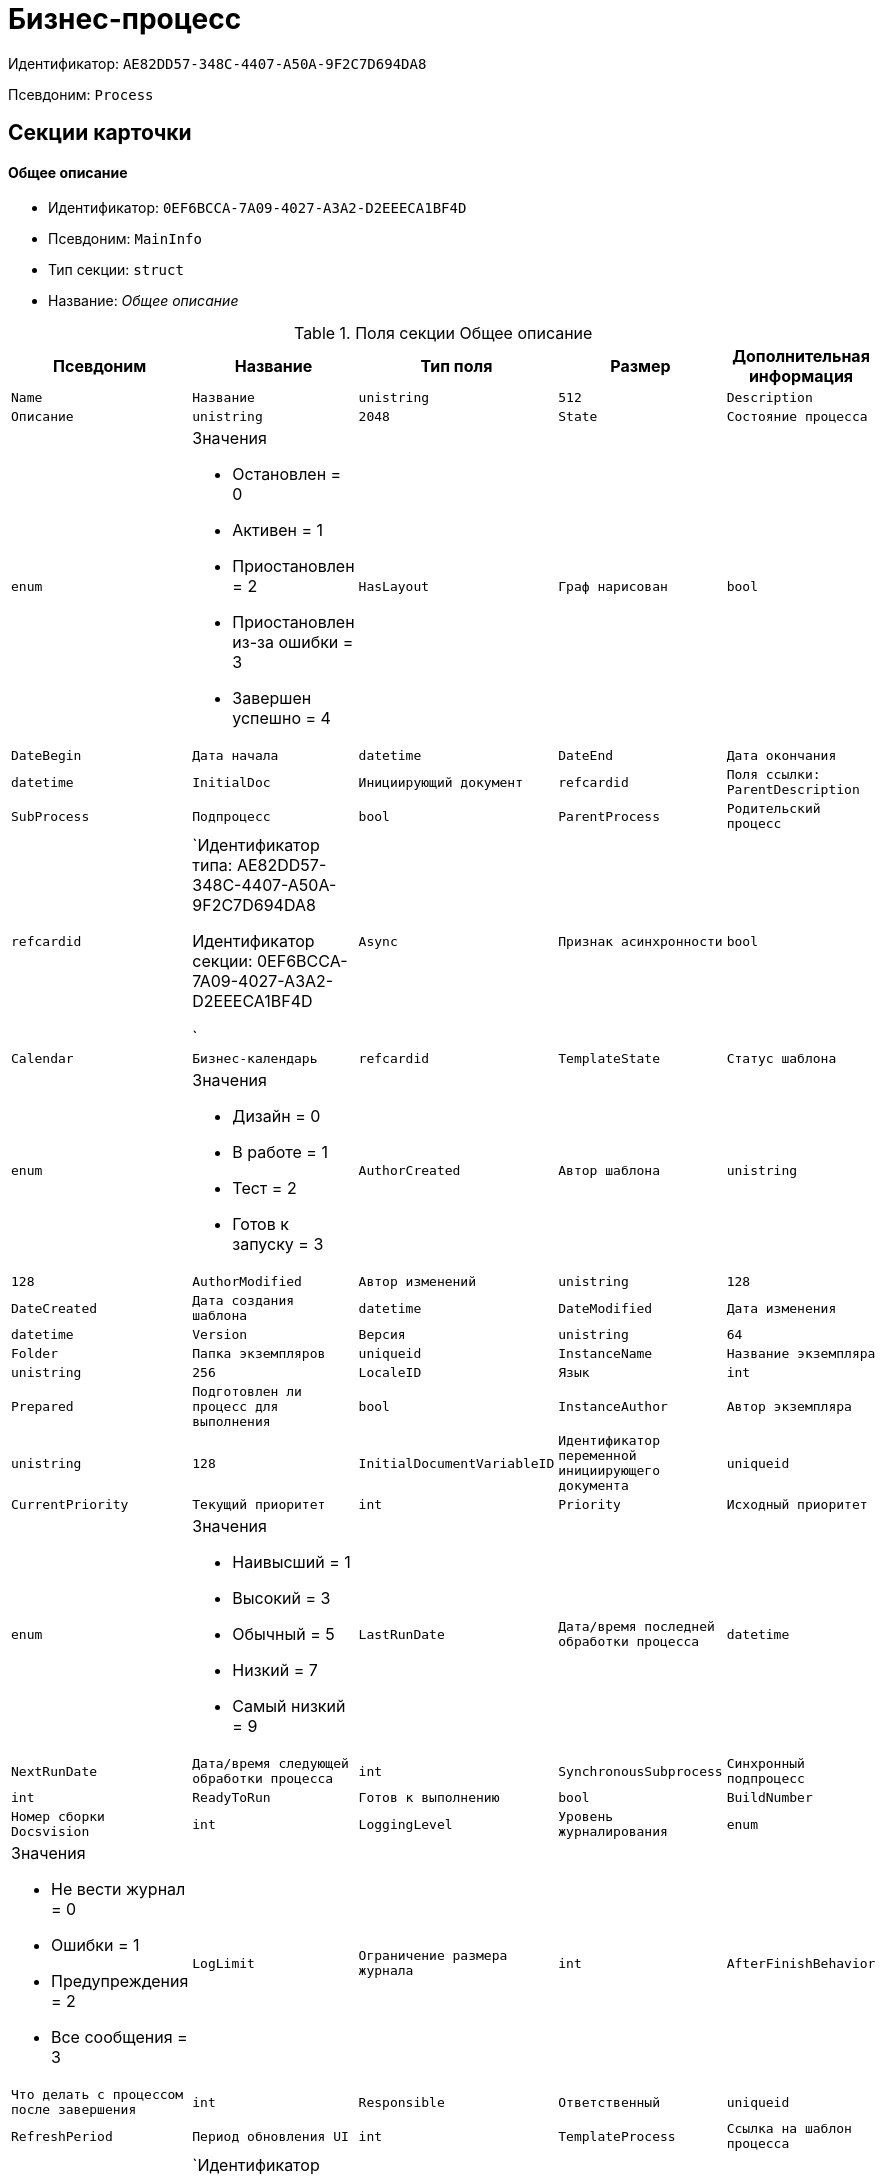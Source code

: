 = Бизнес-процесс

Идентификатор: `AE82DD57-348C-4407-A50A-9F2C7D694DA8`

Псевдоним: `Process`

== Секции карточки

==== Общее описание

* Идентификатор: `0EF6BCCA-7A09-4027-A3A2-D2EEECA1BF4D`

* Псевдоним: `MainInfo`

* Тип секции: `struct`

* Название: _Общее описание_

.Поля секции Общее описание
|===
|Псевдоним|Название|Тип поля|Размер|Дополнительная информация 

a|`Name`
a|`Название`
a|`unistring`
a|`512`

a|`Description`
a|`Описание`
a|`unistring`
a|`2048`

a|`State`
a|`Состояние процесса`
a|`enum`
a|.Значения
* Остановлен = 0
* Активен = 1
* Приостановлен = 2
* Приостановлен из-за ошибки = 3
* Завершен успешно = 4


a|`HasLayout`
a|`Граф нарисован`
a|`bool`

a|`DateBegin`
a|`Дата начала`
a|`datetime`

a|`DateEnd`
a|`Дата окончания`
a|`datetime`

a|`InitialDoc`
a|`Инициирующий документ`
a|`refcardid`
a|`Поля ссылки: 
ParentDescription`

a|`SubProcess`
a|`Подпроцесс`
a|`bool`

a|`ParentProcess`
a|`Родительский процесс`
a|`refcardid`
a|`Идентификатор типа: AE82DD57-348C-4407-A50A-9F2C7D694DA8

Идентификатор секции: 0EF6BCCA-7A09-4027-A3A2-D2EEECA1BF4D

`

a|`Async`
a|`Признак асинхронности`
a|`bool`

a|`Calendar`
a|`Бизнес-календарь`
a|`refcardid`

a|`TemplateState`
a|`Статус шаблона`
a|`enum`
a|.Значения
* Дизайн = 0
* В работе = 1
* Тест = 2
* Готов к запуску = 3


a|`AuthorCreated`
a|`Автор шаблона`
a|`unistring`
a|`128`

a|`AuthorModified`
a|`Автор изменений`
a|`unistring`
a|`128`

a|`DateCreated`
a|`Дата создания шаблона`
a|`datetime`

a|`DateModified`
a|`Дата изменения`
a|`datetime`

a|`Version`
a|`Версия`
a|`unistring`
a|`64`

a|`Folder`
a|`Папка экземпляров`
a|`uniqueid`

a|`InstanceName`
a|`Название экземпляра`
a|`unistring`
a|`256`

a|`LocaleID`
a|`Язык`
a|`int`

a|`Prepared`
a|`Подготовлен ли процесс для выполнения`
a|`bool`

a|`InstanceAuthor`
a|`Автор экземпляра`
a|`unistring`
a|`128`

a|`InitialDocumentVariableID`
a|`Идентификатор переменной инициирующего документа`
a|`uniqueid`

a|`CurrentPriority`
a|`Текущий приоритет`
a|`int`

a|`Priority`
a|`Исходный приоритет`
a|`enum`
a|.Значения
* Наивысший = 1
* Высокий = 3
* Обычный = 5
* Низкий = 7
* Самый низкий = 9


a|`LastRunDate`
a|`Дата/время последней обработки процесса`
a|`datetime`

a|`NextRunDate`
a|`Дата/время следующей обработки процесса`
a|`int`

a|`SynchronousSubprocess`
a|`Синхронный подпроцесс`
a|`int`

a|`ReadyToRun`
a|`Готов к выполнению`
a|`bool`

a|`BuildNumber`
a|`Номер сборки Docsvision`
a|`int`

a|`LoggingLevel`
a|`Уровень журналирования`
a|`enum`
a|.Значения
* Не вести журнал = 0
* Ошибки = 1
* Предупреждения = 2
* Все сообщения = 3


a|`LogLimit`
a|`Ограничение размера журнала`
a|`int`

a|`AfterFinishBehavior`
a|`Что делать с процессом после завершения`
a|`int`

a|`Responsible`
a|`Ответственный`
a|`uniqueid`

a|`RefreshPeriod`
a|`Период обновления UI`
a|`int`

a|`TemplateProcess`
a|`Ссылка на шаблон процесса`
a|`refcardid`
a|`Идентификатор типа: AE82DD57-348C-4407-A50A-9F2C7D694DA8

Поля ссылки: 
TemplateDescription`

a|`ClearLogStrategy`
a|`Стратегия очистки журнала`
a|`enum`
a|.Значения
* Не очищать = 0
* По дате сообщения = 1
* По количеству сообщений = 2


a|`ClearLogDaysCount`
a|`Число дней по прошествии которых сообщение должно быть удалено`
a|`int`

a|`NextLogClearTime`
a|`Время следующей очистки журнала`
a|`datetime`

a|`FunctionsCount`
a|`Число функций, выполняемое за тик`
a|`int`

a|`Singleton`
a|`Является ли процесс одноэкземплярным`
a|`bool`

a|`EncryptScripts`
a|`Шифровать скрипты`
a|`bool`

a|`Info`
a|`Дополнительная информация`
a|`unistring`

a|`Hash`
a|`Хэш`
a|`string`

a|`ExecutionMode`
a|`Режим исполнения`
a|`enum`
a|.Значения
* x86 = 1
* x64 = 2
* Любой = 4
* Определить автоматически = 0


a|`DateBeginMsecs`
a|`Число миллисекунд в дате старта`
a|`int`

a|`SimpleMode`
a|`Простой режим`
a|`bool`

|===
==== Типы инициирующих документов

* Идентификатор: `989E8297-990F-43F8-9685-54DF1C3FBB79`

* Псевдоним: `DocTypes`

* Тип секции: `coll`

* Название: _Типы инициирующих документов_

.Поля секции Типы инициирующих документов
|===
|Псевдоним|Название|Тип поля|Размер|Дополнительная информация 

a|`TypeID`
a|`Идентификатор типа`
a|`uniqueid`

a|`ID`
a|`Идентификатор`
a|`uniqueid`

|===
==== Шлюзы

* Идентификатор: `FE4EBB41-697F-45FE-908B-A997ACA76EE9`

* Псевдоним: `Gates`

* Тип секции: `coll`

* Название: _Шлюзы_

.Поля секции Шлюзы
|===
|Псевдоним|Название|Тип поля|Размер|Дополнительная информация 

a|`ID`
a|`Идентификатор`
a|`uniqueid`

a|`TypeID`
a|`Шлюз`
a|`uniqueid`

a|`Caption`
a|`Название`
a|`unistring`
a|`128`

a|`Description`
a|`Описание`
a|`unistring`
a|`1024`

a|`Data`
a|`Данные`
a|`unitext`

|===
==== Переменные

* Идентификатор: `79F5B1F6-6BD0-499B-9093-232989BDCC6E`

* Псевдоним: `Variables`

* Тип секции: `coll`

* Название: _Переменные_

.Поля секции Переменные
|===
|Псевдоним|Название|Тип поля|Размер|Дополнительная информация 

a|`ID`
a|`Идентификатор`
a|`uniqueid`

a|`Name`
a|`Название`
a|`unistring`
a|`128`

a|`Description`
a|`Описание`
a|`unistring`
a|`1024`

a|`Value`
a|`Значение`
a|`variant`

a|`VarType`
a|`Признак типа`
a|`int`

a|`TypeID`
a|`Тип`
a|`int`

a|`GateID`
a|`Идентификатор шлюза`
a|`uniqueid`

a|`IsRequired`
a|`Обязательное`
a|`bool`

a|`IsAdditive`
a|`Аддитивное`
a|`bool`

a|`IsAdded`
a|`Добавленное`
a|`bool`

a|`IsDefault`
a|`Имеется значение по умолчанию`
a|`bool`

a|`DefaultValue`
a|`Значение по умолчанию`
a|`unitext`

a|`IsMultipleValued`
a|`Переменная с набором значений`
a|`bool`

a|`CreateCopy`
a|`Создавать копию объекта в шлюзе при создании экземпляра процесса`
a|`bool`

a|`DisplayValue`
a|`Отображаемое значение`
a|`unitext`

a|`HiddenInParentProcess`
a|`Скрыта в родительском процессе`
a|`bool`

a|`UseSparedValue`
a|`Использовать дополнительное значение`
a|`bool`

a|`SubTypeID`
a|`Идентификатор подтипа переменной`
a|`unistring`

a|`Identity`
a|`Счетчик`
a|`int`

|===
==== Значения перечислителя

* Идентификатор: `AE982579-731C-4A84-A7CB-C9EC4E613B1C`

* Псевдоним: `EnumValues`

* Тип секции: `coll`

* Название: _Значения перечислителя_

.Поля секции Значения перечислителя
|===
|Псевдоним|Название|Тип поля|Размер|Дополнительная информация 

a|`ID`
a|`Идентификатор`
a|`uniqueid`

a|`Value`
a|`Значение перечислителя`
a|`unistring`
a|`128`

a|`NumValue`
a|`Числовое значение`
a|`int`

|===
==== Журнал значений переменной

* Идентификатор: `3F6225E0-4FE1-451F-BC64-EBC87BE4FB83`

* Псевдоним: `LogValues`

* Тип секции: `coll`

* Название: _Журнал значений переменной_

.Поля секции Журнал значений переменной
|===
|Псевдоним|Название|Тип поля|Размер|Дополнительная информация 

a|`ChangeDate`
a|`Дата изменения`
a|`datetime`

a|`Value`
a|`Значение`
a|`unitext`

a|`Author`
a|`Автор`
a|`unistring`
a|`256`

a|`Description`
a|`Описание`
a|`unistring`
a|`2048`

|===
==== Значения переменной

* Идентификатор: `52F01448-151C-4D4B-B18E-E80A06B5A581`

* Псевдоним: `Values`

* Тип секции: `coll`

* Название: _Значения переменной_

.Поля секции Значения переменной
|===
|Псевдоним|Название|Тип поля|Размер|Дополнительная информация 

a|`Value`
a|`Значение`
a|`variant`

a|`Identity`
a|`Счетчик`
a|`int`

a|`UseSparedValue`
a|`Использовать дополнительное значение`
a|`bool`

|===
==== Дополнительные значения

* Идентификатор: `375A0577-AD33-4455-958A-D001915769D9`

* Псевдоним: `SparedValues`

* Тип секции: `struct`

* Название: _Дополнительные значения_

.Поля секции Дополнительные значения
|===
|Псевдоним|Название|Тип поля|Размер|Дополнительная информация 

a|`Value`
a|`Значение`
a|`unitext`

|===
==== Дополнительное значение

* Идентификатор: `49AD8ABD-DB45-44C2-BBE6-BC767AA3F6D7`

* Псевдоним: `SparedValue`

* Тип секции: `struct`

* Название: _Дополнительное значение_

.Поля секции Дополнительное значение
|===
|Псевдоним|Название|Тип поля|Размер|Дополнительная информация 

a|`Value`
a|`Значение`
a|`unitext`

|===
==== Функции

* Идентификатор: `10105DC1-8B61-4A76-B719-02D679662606`

* Псевдоним: `Functions`

* Тип секции: `coll`

* Название: _Функции_

.Поля секции Функции
|===
|Псевдоним|Название|Тип поля|Размер|Дополнительная информация 

a|`ID`
a|`Идентификатор`
a|`uniqueid`

a|`TypeID`
a|`Функция`
a|`uniqueid`

a|`Caption`
a|`Название`
a|`unistring`
a|`128`

a|`Description`
a|`Описание`
a|`unistring`
a|`1024`

a|`XPos`
a|`Координата X`
a|`float`

a|`YPos`
a|`Координата Y`
a|`float`

a|`ReuseStep`
a|`Использовать активный проход`
a|`bool`

a|`Width`
a|`Ширина`
a|`int`

a|`Height`
a|`Высота`
a|`int`

a|`CardID`
a|`Идентификатор связанной карточки`
a|`refcardid`
a|`Поля ссылки: 
CardDescription`

a|`WeakCardID`
a|`Слабая ссылка на карточку`
a|`refcardid`
a|`Поля ссылки: 
WeakDescription`

a|`PoolingInterval`
a|`Интервал опроса функции`
a|`int`

a|`Data`
a|`Данные функции`
a|`unitext`

a|`UseSparedData`
a|`Использовать разделенные данные`
a|`bool`

a|`ErrDescriptionVarID`
a|`Переменная для описания ошибки`
a|`uniqueid`

a|`ErrCodeVarID`
a|`Переменная для кода ошибки`
a|`uniqueid`

a|`IsMilestone`
a|`Является вехой`
a|`bool`

a|`MilestoneType`
a|`Тип вехи`
a|`enum`
a|.Значения
* По абсолютному времени = 0
* По относительной задержке = 1


a|`MilestoneNextDate`
a|`Дата вехи`
a|`datetime`

a|`MilestoneDateVarID`
a|`Идентификатор переменной даты вехи`
a|`uniqueid`

a|`MilestoneDelayVarID`
a|`Идентификатор переменной задержки вехи`
a|`uniqueid`

a|`ExecutionCounter`
a|`Счетчик числа обрабатываний функции`
a|`int`

a|`MinExecutionTime`
a|`Минимальное время обработки`
a|`float`

a|`MaxExecutionTime`
a|`Максимальное время обработки`
a|`float`

a|`AvgExecutionTime`
a|`Среднее время выполнения`
a|`float`

a|`LastExecutionTime`
a|`Время последней обработки функции`
a|`float`

a|`MilestoneDelayType`
a|`Тип задержки`
a|`enum`
a|.Значения
* Часы = 0
* Минуты = 1


a|`IsLinkFunction`
a|`Является функцией связи`
a|`bool`

a|`ParentFunctionID`
a|`Идентификатор родительской функции`
a|`uniqueid`

a|`LinkID`
a|`LinkID`
a|`uniqueid`

|===
==== Состояния функции в проходах

* Идентификатор: `97CC73BA-1953-4A70-8460-415BD4BCAAAE`

* Псевдоним: `States`

* Тип секции: `coll`

* Название: _Состояния функции в проходах_

.Поля секции Состояния функции в проходах
|===
|Псевдоним|Название|Тип поля|Размер|Дополнительная информация 

a|`ID`
a|`Идентификатор прохода`
a|`uniqueid`

a|`Pass`
a|`Номер прохода`
a|`int`

a|`State`
a|`Состояние функции`
a|`enum`
a|.Значения
* Не активна = 0
* Ожидает = 1
* Активна = 2
* Выполнена = 3
* Завершена = 4
* Завершена с ошибкой = 5
* Ожидание завершения любой функции = 6
* Ожидание изменений в связанной карточке = 7
* Ожидание изменений в слабо-связанной карточке = 8
* Ожидание сообщения = 9
* Завершено связанной функцией = 10
* Прервано = 11


a|`ExecuteTime`
a|`Время в которое должен быть обработан проход функции`
a|`datetime`

a|`Data`
a|`Данные прохода`
a|`unitext`

a|`UseSparedData`
a|`Использовать разделенные данные`
a|`bool`

a|`HasErrors`
a|`Были ошибки`
a|`bool`

a|`HasWarnings`
a|`Были предупреждения`
a|`bool`

a|`TimeoutCount`
a|`Счетчик таймаутов`
a|`int`

|===
==== Предшествующие ограничения

* Идентификатор: `DDF1C304-3967-4D36-97D2-D38F9F392489`

* Псевдоним: `Constraints`

* Тип секции: `coll`

* Название: _Предшествующие ограничения_

.Поля секции Предшествующие ограничения
|===
|Псевдоним|Название|Тип поля|Размер|Дополнительная информация 

a|`PrevFunction`
a|`Предыдущая функция`
a|`unistring`
a|`128`

|===
==== Данные прохода

* Идентификатор: `F7A15E7C-7B62-47B6-8084-93E29EFB2C04`

* Псевдоним: `PassData`

* Тип секции: `struct`

* Название: _Данные прохода_

.Поля секции Данные прохода
|===
|Псевдоним|Название|Тип поля|Размер|Дополнительная информация 

a|`Data`
a|`Данные прохода`
a|`unitext`

|===
==== Данные функции

* Идентификатор: `E1C92C90-DD3F-4ED8-AA37-35F5F2EB65D8`

* Псевдоним: `FunctionData`

* Тип секции: `struct`

* Название: _Данные функции_

.Поля секции Данные функции
|===
|Псевдоним|Название|Тип поля|Размер|Дополнительная информация 

a|`Data`
a|`Данные функции`
a|`unitext`

|===
==== История мониторинга

* Идентификатор: `ECA400D1-6710-42D4-9AA4-6B906D37FC3E`

* Псевдоним: `MonitoringHistory`

* Тип секции: `coll`

* Название: _История мониторинга_

.Поля секции История мониторинга
|===
|Псевдоним|Название|Тип поля|Размер|Дополнительная информация 

a|`Source`
a|`Источник`
a|`unistring`
a|`128`

a|`Value`
a|`Значение`
a|`unistring`
a|`2048`

a|`Hash`
a|`Хеш-сумма поля Value`
a|`int`

|===
==== Подписки функции

* Идентификатор: `A6864753-B99C-48C3-A115-80D5B6B7B181`

* Псевдоним: `Subscriptions`

* Тип секции: `coll`

* Название: _Подписки функции_

.Поля секции Подписки функции
|===
|Псевдоним|Название|Тип поля|Размер|Дополнительная информация 

a|`GateInstanceID`
a|`Идентификатор экземпляра шлюза`
a|`uniqueid`

a|`FunctionID`
a|`Идентификатор функции`
a|`uniqueid`

a|`Type`
a|`Тип`
a|`int`

a|`LastCheckDate`
a|`Дата последней проверки подписки`
a|`datetime`

a|`NextCheckDate`
a|`Дата следующей проверки подписки`
a|`datetime`

a|`Period`
a|`Период проверки`
a|`int`

a|`ResourceID`
a|`Уникальный идентификатор ресурса`
a|`uniqueid`

a|`Resource`
a|`Строковый идентификатор ресурса`
a|`unistring`
a|`2048`

|===
==== Связи

* Идентификатор: `D2527F62-62B1-4F47-9D71-916C22D6994D`

* Псевдоним: `Links`

* Тип секции: `coll`

* Название: _Связи_

.Поля секции Связи
|===
|Псевдоним|Название|Тип поля|Размер|Дополнительная информация 

a|`ID`
a|`Идентификатор`
a|`uniqueid`

a|`Caption`
a|`Название`
a|`unistring`
a|`128`

a|`Source`
a|`Источник`
a|`uniqueid`

a|`Destination`
a|`Приемник`
a|`uniqueid`

a|`LinkType`
a|`Тип связи`
a|`enum`
a|.Значения
* Успех = 0
* Неуспех = 1
* Завершение = 2
* Завершение фунции связи = 3


a|`Style`
a|`Стиль`
a|`int`

a|`Disabled`
a|`Статус связи`
a|`bool`

a|`Description`
a|`Описание связи`
a|`unistring`
a|`1024`

a|`Points`
a|`Точки`
a|`unistring`
a|`2048`

a|`FunctionID`
a|`Идентификатор связанной функции`
a|`uniqueid`

|===
==== Журнал

* Идентификатор: `388F390F-139E-498E-A461-A24FBA160487`

* Псевдоним: `Log`

* Тип секции: `coll`

* Название: _Журнал_

.Поля секции Журнал
|===
|Псевдоним|Название|Тип поля|Размер|Дополнительная информация 

a|`FunctionName`
a|`Имя функции`
a|`unistring`
a|`128`

a|`ChangeState`
a|`Состояние`
a|`unistring`
a|`128`

a|`MessageDate`
a|`Дата записи`
a|`datetime`

a|`Action`
a|`Действие`
a|`unitext`

a|`InputParameters`
a|`Входные параметры`
a|`unitext`

a|`OutputParameters`
a|`Выходные параметры`
a|`unitext`

a|`Priority`
a|`Приоритет`
a|`int`

a|`ActionType`
a|`Тип сообщения`
a|`enum`
a|.Значения
* Ошибка = 0
* Предупреждение = 1
* Информация = 2


a|`Message`
a|`Сообщение`
a|`text`

|===
==== Очередь сообщений процесса

* Идентификатор: `55E4DD4E-2266-482F-8875-6E96F429BB17`

* Псевдоним: `Messages`

* Тип секции: `coll`

* Название: _Очередь сообщений процесса_

.Поля секции Очередь сообщений процесса
|===
|Псевдоним|Название|Тип поля|Размер|Дополнительная информация 

a|`ID`
a|`Идентификатор`
a|`uniqueid`

a|`Source`
a|`Тип источника сообщения`
a|`enum`
a|.Значения
* Шлюз = 1
* Процесс = 2
* Функция = 3
* Неизвестен = 0


a|`FunctionID`
a|`FunctionID`
a|`uniqueid`

a|`Data`
a|`Данные`
a|`unistring`
a|`2048`

a|`SourceID`
a|`Идентификатор источника сообщения`
a|`uniqueid`

a|`Type`
a|`Тип сообщения`
a|`int`

a|`Date`
a|`Дата сообщения`
a|`datetime`

|===
